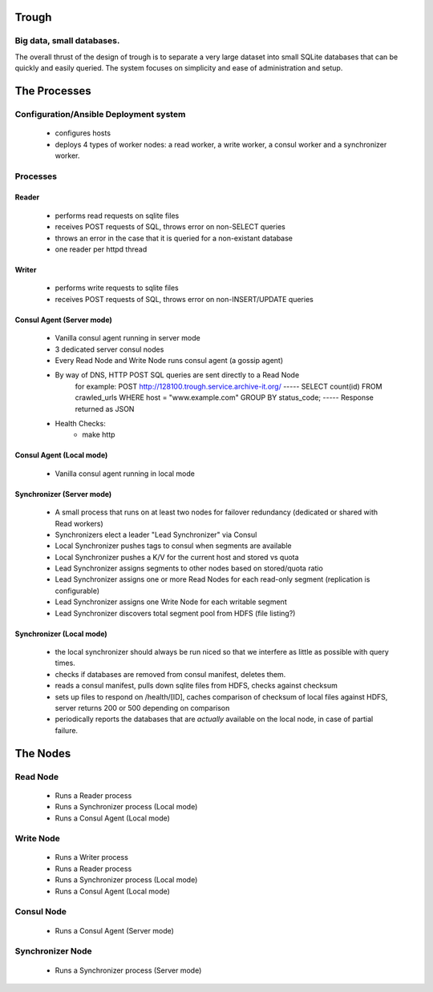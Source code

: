 =======
Trough
=======

Big data, small databases.
==========================

The overall thrust of the design of trough is to separate a very large dataset into small SQLite databases that can be quickly and easily queried. The system focuses on simplicity and ease of administration and setup.


=============
The Processes
=============

Configuration/Ansible Deployment system
=======================================
    - configures hosts
    - deploys 4 types of worker nodes: a read worker, a write worker, a consul worker and a synchronizer worker.

Processes
=========

Reader
------
    - performs read requests on sqlite files
    - receives POST requests of SQL, throws error on non-SELECT queries
    - throws an error in the case that it is queried for a non-existant database
    - one reader per httpd thread


Writer
------
    - performs write requests to sqlite files
    - receives POST requests of SQL, throws error on non-INSERT/UPDATE queries

Consul Agent (Server mode)
--------------------------
    - Vanilla consul agent running in server mode
    - 3 dedicated server consul nodes
    - Every Read Node and Write Node runs consul agent (a gossip agent)
    - By way of DNS, HTTP POST SQL queries are sent directly to a Read Node
        for example:
        POST http://128100.trough.service.archive-it.org/
        -----
        SELECT count(id) FROM crawled_urls WHERE host = "www.example.com" GROUP BY status_code;
        -----
        Response returned as JSON
    - Health Checks:
        - make http 

Consul Agent (Local mode)
-------------------------
    - Vanilla consul agent running in local mode

Synchronizer (Server mode)
--------------------------
    - A small process that runs on at least two nodes for failover redundancy (dedicated or shared with Read workers)
    - Synchronizers elect a leader "Lead Synchronizer" via Consul
    - Local Synchronizer pushes tags to consul when segments are available
    - Local Synchronizer pushes a K/V for the current host and stored vs quota
    - Lead Synchronizer assigns segments to other nodes based on stored/quota ratio
    - Lead Synchronizer assigns one or more Read Nodes for each read-only segment (replication is configurable)
    - Lead Synchronizer assigns one Write Node for each writable segment
    - Lead Synchronizer discovers total segment pool from HDFS (file listing?)

Synchronizer (Local mode)
-------------------------
    - the local synchronizer should always be run niced so that we interfere as little as possible with query times.
    - checks if databases are removed from consul manifest, deletes them.
    - reads a consul manifest, pulls down sqlite files from HDFS, checks against checksum
    - sets up files to respond on /health/[ID], caches comparison of checksum of local files against HDFS, server returns 200 or 500 depending on comparison
    - periodically reports the databases that are *actually* available on the local node, in case of partial failure.



=========
The Nodes
=========

Read Node
=========
    - Runs a Reader process
    - Runs a Synchronizer process (Local mode)
    - Runs a Consul Agent (Local mode)

Write Node
==========
    - Runs a Writer process
    - Runs a Reader process
    - Runs a Synchronizer process (Local mode)
    - Runs a Consul Agent (Local mode)

Consul Node
===========
    - Runs a Consul Agent (Server mode)

Synchronizer Node
=================
    - Runs a Synchronizer process (Server mode)